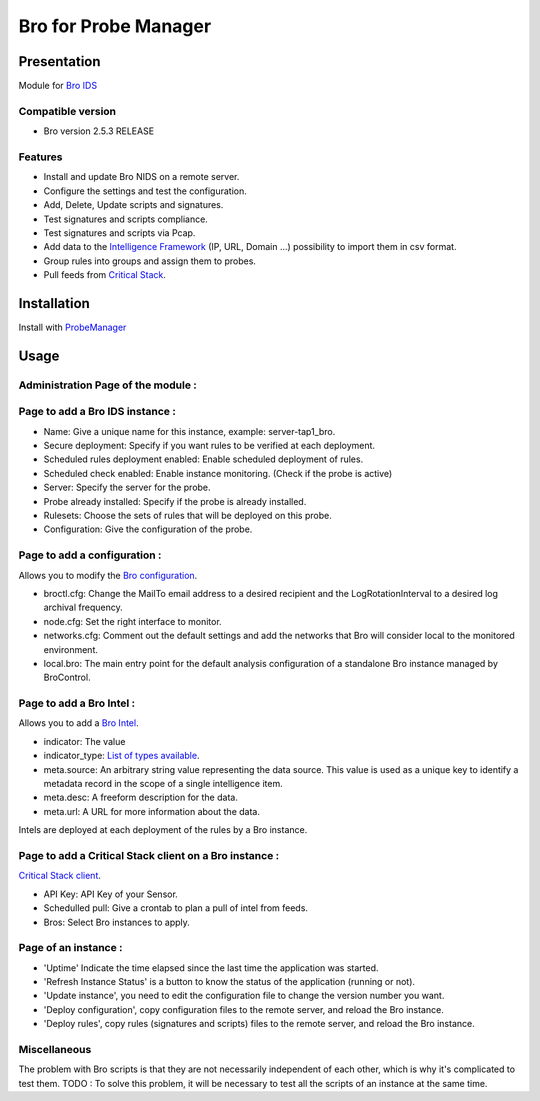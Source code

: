 *********************
Bro for Probe Manager
*********************


|Licence| |Version|

.. image:: https://api.codacy.com/project/badge/Grade/f5e3cb111fc949d08287c36ce4fa5798?branch=develop
   :alt: Codacy Badge
   :target: https://www.codacy.com/app/treussart/ProbeManager_Bro?utm_source=github.com&amp;utm_medium=referral&amp;utm_content=treussart/ProbeManager_Bro&amp;utm_campaign=Badge_Grade

.. image:: https://api.codacy.com/project/badge/Grade/f5e3cb111fc949d08287c36ce4fa5798?branch=develop
   :alt: Codacy Coverage
   :target: https://www.codacy.com/app/treussart/ProbeManager_Bro?utm_source=github.com&amp;utm_medium=referral&amp;utm_content=treussart/ProbeManager_Bro&amp;utm_campaign=Badge_Coverage

.. |Licence| image:: https://img.shields.io/github/license/treussart/ProbeManager_Bro.svg
.. |Version| image:: https://img.shields.io/github/tag/treussart/ProbeManager_Bro.svg


Presentation
============

Module for `Bro IDS <https://www.bro.org/>`_


Compatible version
------------------

* Bro version 2.5.3 RELEASE


Features
--------

* Install and update Bro NIDS on a remote server.
* Configure the settings and test the configuration.
* Add, Delete, Update scripts and signatures.
* Test signatures and scripts compliance.
* Test signatures and scripts via Pcap.
* Add data to the `Intelligence Framework <https://www.bro.org/sphinx-git/scripts/base/frameworks/intel/main.bro.html>`_ (IP, URL, Domain ...) possibility to import them in csv format.
* Group rules into groups and assign them to probes.
* Pull feeds from `Critical Stack <https://intel.criticalstack.com/>`_.


Installation
============

Install with `ProbeManager <https://github.com/treussart/ProbeManager/>`_

Usage
=====

Administration Page of the module :
-----------------------------------

.. image:: https://raw.githubusercontent.com/treussart/ProbeManager_Bro/develop/data/admin-index.png
  :align: center
  :width: 80%

Page to add a Bro IDS instance :
--------------------------------

.. image:: https://raw.githubusercontent.com/treussart/ProbeManager_Bro/develop/data/admin-bro-add.png
  :align: center
  :width: 70%

* Name: Give a unique name for this instance, example: server-tap1_bro.
* Secure deployment: Specify if you want rules to be verified at each deployment.
* Scheduled rules deployment enabled: Enable scheduled deployment of rules.
* Scheduled check enabled: Enable instance monitoring. (Check if the probe is active)
* Server: Specify the server for the probe.
* Probe already installed: Specify if the probe is already installed.
* Rulesets: Choose the sets of rules that will be deployed on this probe.
* Configuration: Give the configuration of the probe.

Page to add a configuration :
-----------------------------

Allows you to modify the `Bro configuration <https://www.bro.org/sphinx/quickstart/index.html#a-minimal-starting-configuration>`_.

.. image:: https://raw.githubusercontent.com/treussart/ProbeManager_Bro/develop/data/admin-conf-add.png
  :align: center
  :width: 80%

* broctl.cfg: Change the MailTo email address to a desired recipient and the LogRotationInterval to a desired log archival frequency.
* node.cfg: Set the right interface to monitor.
* networks.cfg: Comment out the default settings and add the networks that Bro will consider local to the monitored environment.
* local.bro: The main entry point for the default analysis configuration of a standalone Bro instance managed by BroControl.

Page to add a Bro Intel :
-------------------------

Allows you to add a `Bro Intel <https://www.bro.org/sphinx-git/frameworks/intel.html>`_.

.. image:: https://raw.githubusercontent.com/treussart/ProbeManager_Bro/develop/data/admin-intel-add.png
  :align: center
  :width: 60%

* indicator: The value
* indicator_type: `List of types available <https://www.bro.org/sphinx-git/scripts/base/frameworks/intel/main.bro.html#type-Intel::Type>`_.
* meta.source: An arbitrary string value representing the data source. This value is used as a unique key to identify a metadata record in the scope of a single intelligence item.
* meta.desc: A freeform description for the data.
* meta.url: A URL for more information about the data.

Intels are deployed at each deployment of the rules by a Bro instance.


Page to add a Critical Stack client on a Bro instance :
-------------------------------------------------------

`Critical Stack client <https://criticalstack.zendesk.com/hc/en-us/articles/203408139-Full-Documentation-all-the-things->`_.

.. image:: https://raw.githubusercontent.com/treussart/ProbeManager_Bro/develop/data/admin-criticalstack-add.png
  :align: center
  :width: 70%

* API Key: API Key of your Sensor.
* Schedulled pull: Give a crontab to plan a pull of intel from feeds.
* Bros: Select Bro instances to apply.

Page of an instance :
---------------------

.. image:: https://raw.githubusercontent.com/treussart/ProbeManager_Bro/develop/data/instance-index.png
  :align: center
  :width: 80%

* 'Uptime' Indicate the time elapsed since the last time the application was started.
* 'Refresh Instance Status' is a button to know the status of the application (running or not).
* 'Update instance', you need to edit the configuration file to change the version number you want.
* 'Deploy configuration', copy configuration files to the remote server, and reload the Bro instance.
* 'Deploy rules', copy rules (signatures and scripts) files to the remote server, and reload the Bro instance.

Miscellaneous
-------------

The problem with Bro scripts is that they are not necessarily independent of each other, which is why it's complicated to test them.
TODO : To solve this problem, it will be necessary to test all the scripts of an instance at the same time.
